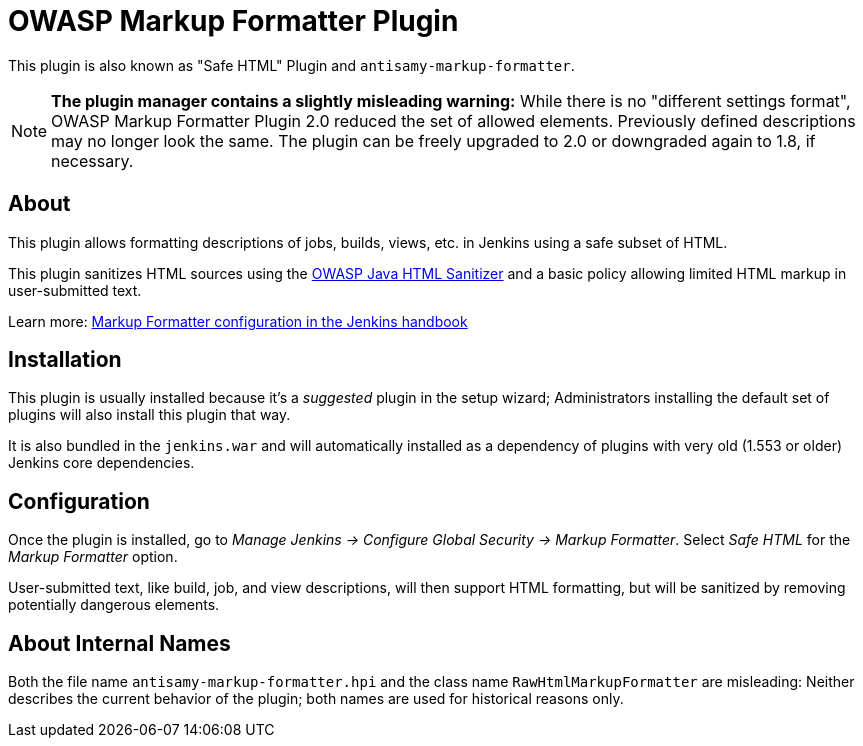 = OWASP Markup Formatter Plugin

This plugin is also known as "Safe HTML" Plugin and `antisamy-markup-formatter`.

[NOTE]
**The plugin manager contains a slightly misleading warning:**
While there is no "different settings format", OWASP Markup Formatter Plugin 2.0 reduced the set of allowed elements.
Previously defined descriptions may no longer look the same.
The plugin can be freely upgraded to 2.0 or downgraded again to 1.8, if necessary.

== About

This plugin allows formatting descriptions of jobs, builds, views, etc. in Jenkins using a safe subset of HTML.

This plugin sanitizes HTML sources using the https://github.com/owasp/java-html-sanitizer[OWASP Java HTML Sanitizer] and a basic policy allowing limited HTML markup in user-submitted text.

Learn more:
https://jenkins.io/doc/book/managing/security/#markup-formatter[Markup Formatter configuration in the Jenkins handbook]


== Installation

This plugin is usually installed because it's a _suggested_ plugin in the setup wizard;
Administrators installing the default set of plugins will also install this plugin that way.

It is also bundled in the `jenkins.war` and will automatically installed as a dependency of plugins with very old (1.553 or older) Jenkins core dependencies.


== Configuration

Once the plugin is installed, go to _Manage Jenkins → Configure Global Security → Markup Formatter_.
Select _Safe HTML_ for the _Markup Formatter_ option.

User-submitted text, like build, job, and view descriptions, will then support HTML formatting, but will be sanitized by removing potentially dangerous elements.


== About Internal Names

Both the file name `antisamy-markup-formatter.hpi` and the class name `RawHtmlMarkupFormatter` are misleading:
Neither describes the current behavior of the plugin; both names are used for historical reasons only.
